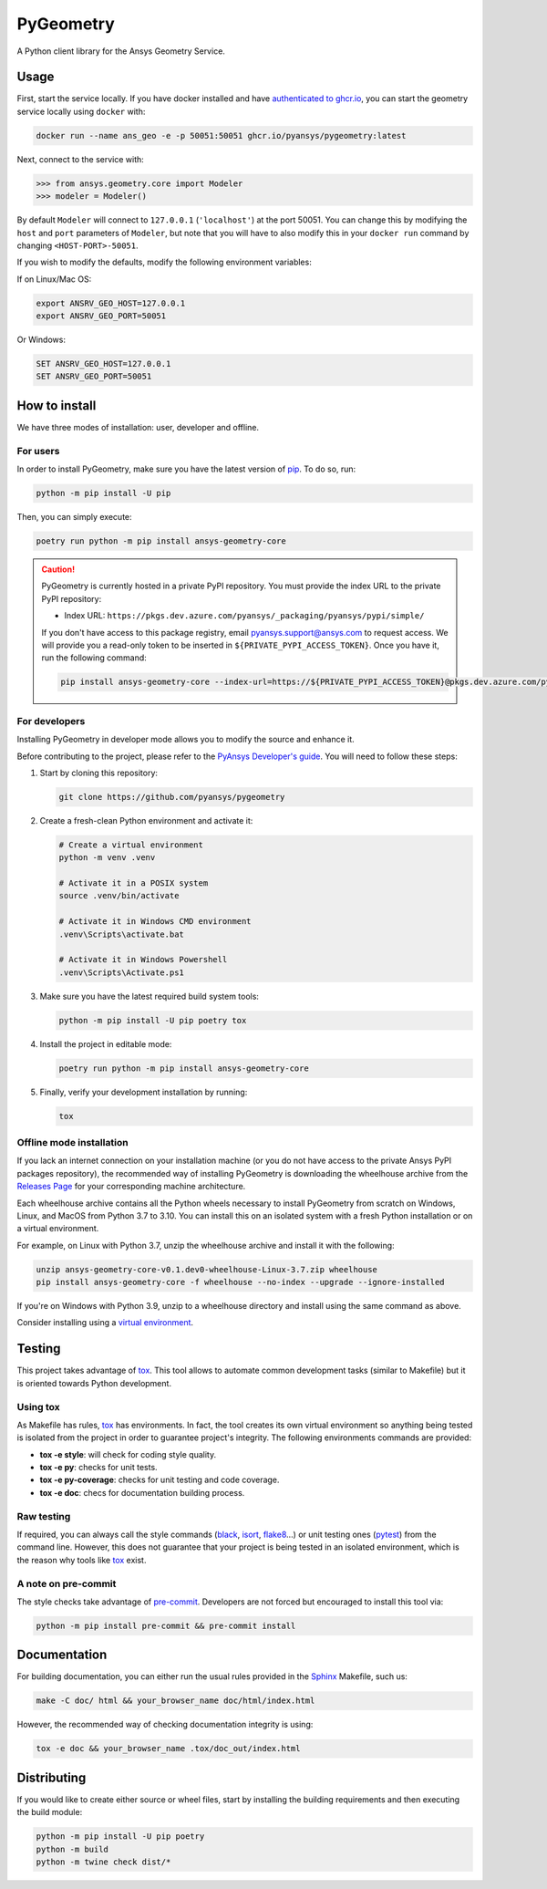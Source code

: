 PyGeometry
==========
|pyansys| |python| |pypi| |GH-CI| |codecov| |MIT| |black|

.. |pyansys| image:: https://img.shields.io/badge/Py-Ansys-ffc107.svg?logo=data:image/png;base64,iVBORw0KGgoAAAANSUhEUgAAABAAAAAQCAIAAACQkWg2AAABDklEQVQ4jWNgoDfg5mD8vE7q/3bpVyskbW0sMRUwofHD7Dh5OBkZGBgW7/3W2tZpa2tLQEOyOzeEsfumlK2tbVpaGj4N6jIs1lpsDAwMJ278sveMY2BgCA0NFRISwqkhyQ1q/Nyd3zg4OBgYGNjZ2ePi4rB5loGBhZnhxTLJ/9ulv26Q4uVk1NXV/f///////69du4Zdg78lx//t0v+3S88rFISInD59GqIH2esIJ8G9O2/XVwhjzpw5EAam1xkkBJn/bJX+v1365hxxuCAfH9+3b9/+////48cPuNehNsS7cDEzMTAwMMzb+Q2u4dOnT2vWrMHu9ZtzxP9vl/69RVpCkBlZ3N7enoDXBwEAAA+YYitOilMVAAAAAElFTkSuQmCC
   :target: https://docs.pyansys.com/
   :alt: PyAnsys

.. |python| image:: https://img.shields.io/pypi/pyversions/ansys-geometry-core?logo=pypi
   :target: https://pypi.org/project/ansys-geometry-core/
   :alt: Python

.. |pypi| image:: https://img.shields.io/pypi/v/ansys-geometry-core.svg?logo=python&logoColor=white
   :target: https://pypi.org/project/ansys-geometry-core
   :alt: PyPI

.. |codecov| image:: https://codecov.io/gh/pyansys/ansys-geometry-core/branch/main/graph/badge.svg
   :target: https://codecov.io/gh/pyansys/pygeometry
   :alt: Codecov

.. |GH-CI| image:: https://github.com/pyansys/pygeometry/actions/workflows/ci_cd.yml/badge.svg
   :target: https://github.com/pyansys/pygeometry/actions/workflows/ci_cd.yml
   :alt: GH-CI

.. |MIT| image:: https://img.shields.io/badge/License-MIT-yellow.svg
   :target: https://opensource.org/licenses/MIT
   :alt: MIT

.. |black| image:: https://img.shields.io/badge/code%20style-black-000000.svg?style=flat
   :target: https://github.com/psf/black
   :alt: Black


A Python client library for the Ansys Geometry Service.

Usage
-----

First, start the service locally. If you have docker installed and have
`authenticated to ghcr.io
<https://docs.github.com/en/packages/working-with-a-github-packages-registry/working-with-the-container-registry>`_,
you can start the geometry service locally using ``docker`` with:

.. code:: bash

   docker run --name ans_geo -e -p 50051:50051 ghcr.io/pyansys/pygeometry:latest

Next, connect to the service with:

.. code:: python
   
   >>> from ansys.geometry.core import Modeler
   >>> modeler = Modeler()

By default ``Modeler`` will connect to ``127.0.0.1`` (``'localhost'``) at the
port 50051. You can change this by modifying the ``host`` and ``port``
parameters of ``Modeler``, but note that you will have to also modify this in
your ``docker run`` command by changing ``<HOST-PORT>-50051``.

If you wish to modify the defaults, modify the following environment variables:

If on Linux/Mac OS:

.. code::

   export ANSRV_GEO_HOST=127.0.0.1
   export ANSRV_GEO_PORT=50051

Or Windows:

.. code::

   SET ANSRV_GEO_HOST=127.0.0.1
   SET ANSRV_GEO_PORT=50051


How to install
--------------

We have three modes of installation: user, developer and offline.

For users
^^^^^^^^^

In order to install PyGeometry, make sure you have the latest version of
`pip`_. To do so, run:

.. code:: bash

   python -m pip install -U pip

Then, you can simply execute:

.. code:: bash

   poetry run python -m pip install ansys-geometry-core

.. caution::

    PyGeometry is currently hosted in a private PyPI repository. You must provide the index
    URL to the private PyPI repository:

    * Index URL: ``https://pkgs.dev.azure.com/pyansys/_packaging/pyansys/pypi/simple/``

    If you don't have access to this package registry, email `pyansys.support@ansys.com <mailto:pyansys.support@ansys.com>`_
    to request access. We will provide you a read-only token to be inserted in ``${PRIVATE_PYPI_ACCESS_TOKEN}``.
    Once you have it, run the following command:

    .. code:: bash

        pip install ansys-geometry-core --index-url=https://${PRIVATE_PYPI_ACCESS_TOKEN}@pkgs.dev.azure.com/pyansys/_packaging/pyansys/pypi/simple/

For developers
^^^^^^^^^^^^^^

Installing PyGeometry in developer mode allows
you to modify the source and enhance it.

Before contributing to the project, please refer to the `PyAnsys Developer's guide`_. You will 
need to follow these steps:

#. Start by cloning this repository:

   .. code:: bash

      git clone https://github.com/pyansys/pygeometry

#. Create a fresh-clean Python environment and activate it:

   .. code:: bash

      # Create a virtual environment
      python -m venv .venv

      # Activate it in a POSIX system
      source .venv/bin/activate

      # Activate it in Windows CMD environment
      .venv\Scripts\activate.bat

      # Activate it in Windows Powershell
      .venv\Scripts\Activate.ps1

#. Make sure you have the latest required build system tools:

   .. code:: bash

      python -m pip install -U pip poetry tox


#. Install the project in editable mode:

   .. code:: bash
    
      poetry run python -m pip install ansys-geometry-core
        
#. Finally, verify your development installation by running:

   .. code:: bash
        
      tox

Offline mode installation
^^^^^^^^^^^^^^^^^^^^^^^^^

If you lack an internet connection on your installation machine (or you do not have access to the
private Ansys PyPI packages repository), the recommended way of installing PyGeometry is downloading the wheelhouse
archive from the `Releases Page <https://github.com/pyansys/pygeometry/releases>`_ for your
corresponding machine architecture.

Each wheelhouse archive contains all the Python wheels necessary to install PyGeometry from scratch on Windows,
Linux, and MacOS from Python 3.7 to 3.10. You can install this on an isolated system with a fresh Python
installation or on a virtual environment.

For example, on Linux with Python 3.7, unzip the wheelhouse archive and install it with the following:

.. code:: bash

    unzip ansys-geometry-core-v0.1.dev0-wheelhouse-Linux-3.7.zip wheelhouse
    pip install ansys-geometry-core -f wheelhouse --no-index --upgrade --ignore-installed

If you're on Windows with Python 3.9, unzip to a wheelhouse directory and install using the same command as above.

Consider installing using a `virtual environment <https://docs.python.org/3/library/venv.html>`_.

Testing
-------

This project takes advantage of `tox`_. This tool allows to automate common
development tasks (similar to Makefile) but it is oriented towards Python
development. 

Using tox
^^^^^^^^^

As Makefile has rules, `tox`_ has environments. In fact, the tool creates its
own virtual environment so anything being tested is isolated from the project in
order to guarantee project's integrity. The following environments commands are provided:

- **tox -e style**: will check for coding style quality.
- **tox -e py**: checks for unit tests.
- **tox -e py-coverage**: checks for unit testing and code coverage.
- **tox -e doc**: checs for documentation building process.


Raw testing
^^^^^^^^^^^

If required, you can always call the style commands (`black`_, `isort`_,
`flake8`_...) or unit testing ones (`pytest`_) from the command line. However,
this does not guarantee that your project is being tested in an isolated
environment, which is the reason why tools like `tox`_ exist.


A note on pre-commit
^^^^^^^^^^^^^^^^^^^^

The style checks take advantage of `pre-commit`_. Developers are not forced but
encouraged to install this tool via:

.. code:: bash

    python -m pip install pre-commit && pre-commit install


Documentation
-------------

For building documentation, you can either run the usual rules provided in the
`Sphinx`_ Makefile, such us:

.. code:: bash

    make -C doc/ html && your_browser_name doc/html/index.html

However, the recommended way of checking documentation integrity is using:

.. code:: bash

    tox -e doc && your_browser_name .tox/doc_out/index.html


Distributing
------------

If you would like to create either source or wheel files, start by installing
the building requirements and then executing the build module:

.. code:: bash

    python -m pip install -U pip poetry 
    python -m build
    python -m twine check dist/*


.. LINKS AND REFERENCES
.. _black: https://github.com/psf/black
.. _flake8: https://flake8.pycqa.org/en/latest/
.. _isort: https://github.com/PyCQA/isort
.. _pip: https://pypi.org/project/pip/
.. _pre-commit: https://pre-commit.com/
.. _PyAnsys Developer's guide: https://dev.docs.pyansys.com/
.. _pytest: https://docs.pytest.org/en/stable/
.. _Sphinx: https://www.sphinx-doc.org/en/master/
.. _tox: https://tox.wiki/
